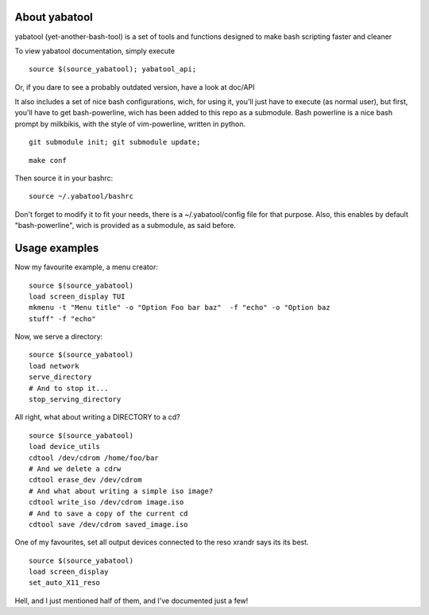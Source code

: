 About yabatool
------------
yabatool (yet-another-bash-tool) is a set of tools and functions designed to make bash scripting faster and cleaner

To view yabatool documentation, simply execute

::

    source $(source_yabatool); yabatool_api;

Or, if you dare to see a probably outdated version, have a look at doc/API

It also includes a set of nice bash configurations, wich, for using it, 
you'll just have to execute (as normal user), but first, you'll have to get 
bash-powerline, wich has been added to this repo as a submodule.
Bash powerline is a nice bash prompt by milkbikis, with the style of 
vim-powerline, written in python.

::

    git submodule init; git submodule update;

::

    make conf

Then source it in your bashrc:

::

    source ~/.yabatool/bashrc

Don't forget to modify it to fit your needs, there is a ~/.yabatool/config 
file for that purpose.
Also, this enables by default "bash-powerline", wich is provided as 
a submodule, as said before.


Usage examples
---------------

Now my favourite example, a menu creator:

::

    source $(source_yabatool)
    load screen_display TUI
    mkmenu -t "Menu title" -o "Option Foo bar baz"  -f "echo" -o "Option baz 
    stuff" -f "echo"

Now, we serve a directory:

::

    source $(source_yabatool)
    load network
    serve_directory
    # And to stop it...
    stop_serving_directory


All right, what about writing a DIRECTORY to a cd?

::

    source $(source_yabatool)
    load device_utils
    cdtool /dev/cdrom /home/foo/bar
    # And we delete a cdrw
    cdtool erase_dev /dev/cdrom 
    # And what about writing a simple iso image?
    cdtool write_iso /dev/cdrom image.iso
    # And to save a copy of the current cd
    cdtool save /dev/cdrom saved_image.iso

One of my favourites, set all output devices connected to the reso xrandr 
says its its best.

::

    source $(source_yabatool)
    load screen_display
    set_auto_X11_reso


Hell, and I just mentioned half of them, and I've documented just a few!
